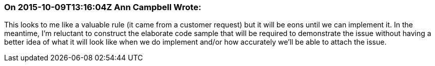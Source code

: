 === On 2015-10-09T13:16:04Z Ann Campbell Wrote:
This looks to me like a valuable rule (it came from a customer request) but it will be eons until we can implement it. In the meantime, I'm reluctant to construct the elaborate code sample that will be required to demonstrate the issue without having a better idea of what it will look like when we do implement and/or how accurately we'll be able to attach the issue. 

